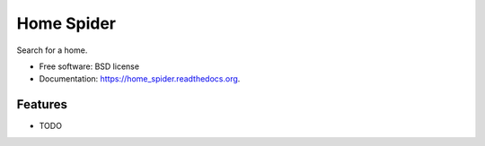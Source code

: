 ===============================
Home Spider
===============================

.. image:: https://img.shields.io/travis/wagnerandreoli/python-home-spider.svg
        :target: https://travis-ci.org/wagnerandreoli/python-home-spider

.. image:: https://img.shields.io/pypi/v/home_spider.svg
        :target: https://pypi.python.org/pypi/home_spider


Search for a home.

* Free software: BSD license
* Documentation: https://home_spider.readthedocs.org.

Features
--------

* TODO
